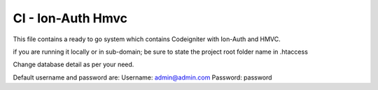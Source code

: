 ###################
CI - Ion-Auth Hmvc
###################

This file contains a ready to go system which contains Codeigniter with Ion-Auth and HMVC.

if you are running it locally or in sub-domain; be sure to state the project root folder name in .htaccess

Change database detail as per your need.

Default username and password are:
Username: admin@admin.com
Password: password